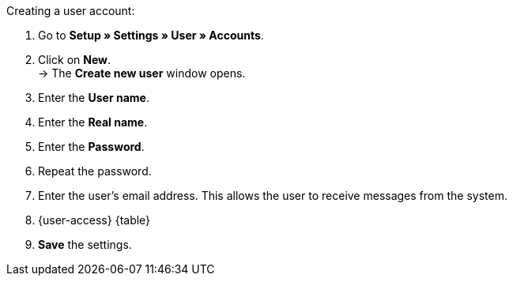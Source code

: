 [.instruction]
Creating a user account:

. Go to **Setup » Settings » User » Accounts**.
. Click on **New**. +
→ The **Create new user** window opens.
. Enter the **User name**.
. Enter the **Real name**.
. Enter the **Password**.
. Repeat the password.
// tag::email[]
. Enter the user's email address. This allows the user to receive messages from the system.
// end::email[]
. {user-access} {table}
. **Save** the settings.
